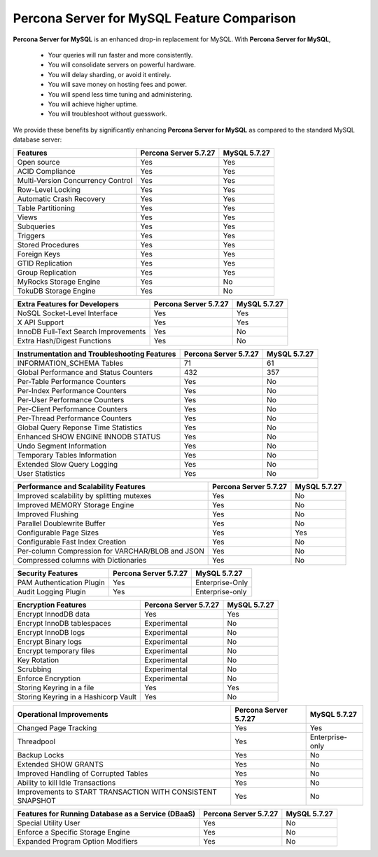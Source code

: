 =====================================
 **Percona Server for MySQL** Feature Comparison
=====================================

**Percona Server for MySQL** is an enhanced drop-in replacement for MySQL. With **Percona Server for MySQL**,

  * Your queries will run faster and more consistently.

  * You will consolidate servers on powerful hardware.

  * You will delay sharding, or avoid it entirely.

  * You will save money on hosting fees and power.

  * You will spend less time tuning and administering.

  * You will achieve higher uptime.

  * You will troubleshoot without guesswork.

We provide these benefits by significantly enhancing **Percona Server for MySQL** as compared to the standard MySQL database server:

.. tabularcolumns:: |p{5cm}|p{5cm}|p{5cm}|

.. list-table::
    :header-rows: 1

    * - Features
      - Percona Server 5.7.27
      - MySQL 5.7.27
    * - Open source
      - Yes
      - Yes
    * - ACID Compliance
      - Yes
      - Yes
    * - Multi-Version Concurrency Control
      - Yes
      - Yes
    * - Row-Level Locking
      - Yes
      - Yes
    * - Automatic Crash Recovery
      - Yes
      - Yes
    * - Table Partitioning
      - Yes
      - Yes
    * - Views
      - Yes
      - Yes
    * - Subqueries
      - Yes
      - Yes
    * - Triggers
      - Yes
      - Yes
    * - Stored Procedures
      - Yes
      - Yes
    * - Foreign Keys
      - Yes
      - Yes
    * - GTID Replication
      - Yes
      - Yes
    * - Group Replication
      - Yes
      - Yes
    * - MyRocks Storage Engine
      - Yes
      - No
    * - TokuDB Storage Engine
      - Yes
      - No

.. tabularcolumns:: |p{5cm}|p{5cm}|p{5cm}|

.. list-table::
   :header-rows: 1

   * - Extra Features for Developers
     - Percona Server 5.7.27
     - MySQL 5.7.27
   * - NoSQL Socket-Level Interface
     - Yes
     - Yes
   * - X API Support
     - Yes
     - Yes
   * - InnoDB Full-Text Search Improvements
     - Yes
     - No
   * - Extra Hash/Digest Functions
     - Yes
     - No

.. tabularcolumns:: |p{5cm}|p{5cm}|p{5cm}|

.. list-table::
   :header-rows: 1

   * - Instrumentation and Troubleshooting Features
     - Percona Server 5.7.27
     - MySQL 5.7.27
   * - INFORMATION_SCHEMA Tables
     - 71
     - 61
   * - Global Performance and Status Counters
     - 432
     - 357
   * - Per-Table Performance Counters
     - Yes
     - No
   * - Per-Index Performance Counters
     - Yes
     - No
   * - Per-User Performance Counters
     - Yes
     - No
   * - Per-Client Performance Counters
     - Yes
     - No
   * - Per-Thread Performance Counters
     - Yes
     - No
   * - Global Query Reponse Time Statistics
     - Yes
     - No
   * - Enhanced SHOW ENGINE INNODB STATUS
     - Yes
     - No
   * - Undo Segment Information
     - Yes
     - No
   * - Temporary Tables Information
     - Yes
     - No
   * - Extended Slow Query Logging
     - Yes
     - No
   * - User Statistics
     - Yes
     - No

.. tabularcolumns:: |p{5cm}|p{5cm}|p{5cm}|

.. list-table::
   :header-rows: 1

   * - Performance and Scalability Features
     - Percona Server 5.7.27
     - MySQL 5.7.27
   * - Improved scalability by splitting mutexes
     - Yes
     - No
   * - Improved MEMORY Storage Engine
     - Yes
     - No
   * - Improved Flushing
     - Yes
     - No
   * - Parallel Doublewrite Buffer
     - Yes
     - No
   * - Configurable Page Sizes
     - Yes
     - Yes
   * - Configurable Fast Index Creation
     - Yes
     - No
   * - Per-column Compression for VARCHAR/BLOB and JSON
     - Yes
     - No
   * - Compressed columns with Dictionaries
     - Yes
     - No

.. tabularcolumns:: |p{5cm}|p{5cm}|p{5cm}|

.. list-table::
   :header-rows: 1

   * - Security Features
     - Percona Server 5.7.27
     - MySQL 5.7.27
   * - PAM Authentication Plugin
     - Yes
     - Enterprise-Only
   * - Audit Logging Plugin
     - Yes
     - Enterprise-only

.. tabularcolumns:: |p{5cm}|p{5cm}|p{5cm}|

.. list-table::
   :header-rows: 1

   * - Encryption Features
     - Percona Server 5.7.27
     - MySQL 5.7.27
   * - Encrypt InnodDB data
     - Yes
     - Yes
   * - Encrypt InnoDB tablespaces
     - Experimental
     - No
   * - Encrypt InnoDB logs
     - Experimental
     - No
   * - Encrypt Binary logs
     - Experimental
     - No
   * - Encrypt temporary files
     - Experimental
     - No
   * - Key Rotation
     - Experimental
     - No
   * - Scrubbing
     - Experimental
     - No
   * - Enforce Encryption
     - Experimental
     - No
   * - Storing Keyring in a file
     - Yes
     - Yes
   * - Storing Keyring in a Hashicorp Vault
     - Yes
     - No

.. tabularcolumns:: |p{5cm}|p{5cm}|p{5cm}|

.. list-table::
   :header-rows: 1

   * - Operational Improvements
     - Percona Server 5.7.27
     - MySQL 5.7.27
   * - Changed Page Tracking
     - Yes
     - Yes
   * - Threadpool
     - Yes
     - Enterprise-only
   * - Backup Locks
     - Yes
     - No
   * - Extended SHOW GRANTS
     - Yes
     - No
   * - Improved Handling of Corrupted Tables
     - Yes
     - No
   * - Ability to kill Idle Transactions
     - Yes
     - No
   * - Improvements to START TRANSACTION WITH CONSISTENT SNAPSHOT
     - Yes
     - No

.. tabularcolumns:: |p{5cm}|p{5cm}|p{5cm}|

.. list-table::
   :header-rows: 1

   * - Features for Running Database as a Service (DBaaS)
     - Percona Server 5.7.27
     - MySQL 5.7.27
   * - Special Utility User
     - Yes
     - No
   * - Enforce a Specific Storage Engine
     - Yes
     - No
   * - Expanded Program Option Modifiers
     - Yes
     - No

